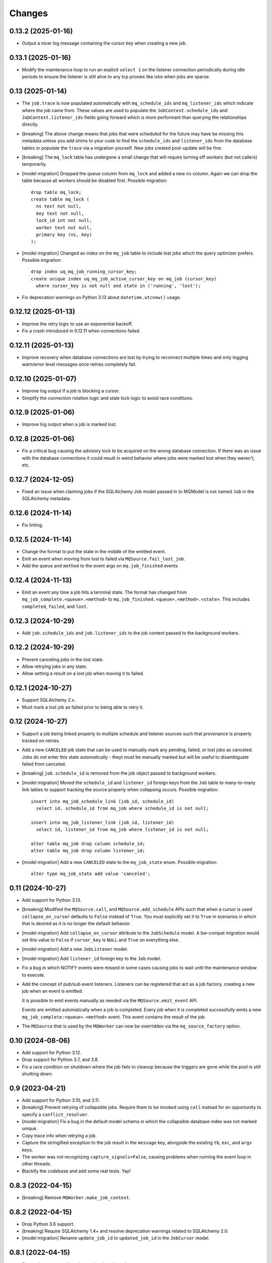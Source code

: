 Changes
=======

0.13.2 (2025-01-16)
-------------------

- Output a nicer log message containing the cursor key when creating a new job.

0.13.1 (2025-01-16)
-------------------

- Modify the maintenance loop to run an explicit ``select 1`` on the listener
  connection periodically during idle periods to ensure the listener is still alive
  to any tcp proxies like istio when jobs are sparse.

0.13 (2025-01-14)
-----------------

- The ``job.trace`` is now populated automatically with ``mq_schedule_ids`` and
  ``mq_listener_ids`` which indicate where the job came from. These values are used
  to populate the ``JobContext.schedule_ids`` and ``JobContext.listener_ids`` fields
  going forward which is more performant than querying the relationships directly.

- [breaking] The above change means that jobs that were scheduled for the future may
  have be missing this metadata unless you add shims to your code to find the
  ``schedule_ids`` and ``listener_ids`` from the database tables or populate the
  ``trace`` via a migration yourself. New jobs created post-update will be fine.

- [breaking] The ``mq_lock`` table has undergone a small change that will require
  turning off workers (but not callers) temporarily.

- [model migration] Dropped the ``queue`` column from ``mq_lock`` and added a new
  ``ns`` column. Again we can drop the table because all workers should be disabled
  first. Possible migration::

    drop table mq_lock;
    create table mq_lock (
      ns text not null,
      key text not null,
      lock_id int not null,
      worker text not null,
      primary key (ns, key)
    );

- [model migration] Changed an index on the ``mq_job`` table to include lost jobs
  which the query optimizer prefers. Possible migration::

    drop index uq_mq_job_running_cursor_key;
    create unique index uq_mq_job_active_cursor_key on mq_job (cursor_key)
      where cursor_key is not null and state in ('running', 'lost');

- Fix deprecation warnings on Python 3.13 about ``datetime.utcnow()`` usage.

0.12.12 (2025-01-13)
--------------------

- Improve the retry logic to use an exponential backoff.

- Fix a crash introduced in 0.12.11 when connections failed.

0.12.11 (2025-01-13)
--------------------

- Improve recovery when database connections are lost by trying to reconnect multiple
  times and only logging warn/error level messages once retries completely fail.

0.12.10 (2025-01-07)
--------------------

- Improve log output if a job is blocking a cursor.

- Simplify the connection rotation logic and stale lock logic to avoid race conditions.

0.12.9 (2025-01-06)
-------------------

- Improve log output when a job is marked lost.

0.12.8 (2025-01-06)
-------------------

- Fix a critical bug causing the advisory lock to be acquired on the wrong database
  connection. If there was an issue with the database connections it could result in
  weird behavior where jobs were marked lost when they weren't, etc.

0.12.7 (2024-12-05)
-------------------

- Fixed an issue when claiming jobs if the SQLAlchemy Job model passed in to MQModel is
  not named ``Job`` in the SQLAlchemy metadata.

0.12.6 (2024-11-14)
-------------------

- Fix linting.

0.12.5 (2024-11-14)
-------------------

- Change the format to put the state in the middle of the emitted event.

- Emit an event when moving from lost to failed via ``MQSource.fail_lost_job``.

- Add the ``queue`` and ``method`` to the event args on ``mq.job_finished`` events

0.12.4 (2024-11-13)
-------------------

- Emit an event any time a job hits a terminal state. The format has changed from
  ``mq_job_complete.<queue>.<method>`` to ``mq.job_finished.<queue>.<method>.<state>``.
  This includes ``completed``, ``failed``, and ``lost``.

0.12.3 (2024-10-29)
-------------------

- Add ``job.schedule_ids`` and ``job.listener_ids`` to the job context passed to the
  background workers.

0.12.2 (2024-10-29)
-------------------

- Prevent canceling jobs in the lost state.

- Allow retrying jobs in any state.

- Allow setting a result on a lost job when moving it to failed.

0.12.1 (2024-10-27)
-------------------

- Support SQLAlchemy 2.x.

- Must mark a lost job as failed prior to being able to retry it.

0.12 (2024-10-27)
-----------------

- Support a job being linked properly to multiple schedule and listener sources such
  that provenance is properly tracked on retries.

- Add a new ``CANCELED`` job state that can be used to manually mark any pending,
  failed, or lost jobs as canceled. Jobs do not enter this state automatically - theyt
  must be manually marked but will be useful to disambiguate failed from canceled.

- [breaking] ``job.schedule_id`` is removed from the job object passed to background
  workers.

- [model migration] Moved the ``schedule_id`` and ``listener_id`` foreign keys from
  the ``Job`` table to many-to-many link tables to support tracking the source properly
  when collapsing occurs. Possible migration::

    insert into mq_job_schedule_link (job_id, schedule_id)
      select id, schedule_id from mq_job where schedule_id is not null;

    insert into mq_job_listener_link (job_id, listener_id)
      select id, listener_id from mq_job where listener_id is not null;

    alter table mq_job drop column schedule_id;
    alter table mq_job drop column listener_id;

- [model migration] Add a new ``CANCELED`` state to the ``mq_job_state`` enum.
  Possible migration::

    alter type mq_job_state add value 'canceled';

0.11 (2024-10-27)
-----------------

- Add support for Python 3.13.

- [breaking] Modified the ``MQSource.call``, and ``MQSource.add_schedule`` APIs such
  that when a cursor is used ``collapse_on_cursor`` defaults to ``False`` instead of
  ``True``. You must explicitly set it to ``True`` in scenarios in which that is
  desired as it is no longer the default behavior.

- [model migration] Add ``collapse_on_cursor`` attribute to
  the ``JobSchedule`` model. A bw-compat migration would set this value to ``False``
  if ``cursor_key`` is ``NULL`` and ``True`` on everything else.

- [model migration] Add a new ``JobListener`` model.

- [model migration] Add ``listener_id`` foreign key to the ``Job`` model.

- Fix a bug in which NOTIFY events were missed in some cases causing jobs to wait
  until the maintenance window to execute.

- Add the concept of pub/sub event listeners. Listeners can be registered that act as a
  job factory, creating a new job when an event is emitted.

  It is possible to emit events manually as needed via the ``MQSource.emit_event`` API.

  Events are emitted automatically when a job is completed. Every job when it is
  completed successfully emits a new ``mq_job_complete:<queue>.<method>`` event.
  This event contains the result of the job.

- The ``MQSource`` that is used by the ``MQWorker`` can now be overridden via the
  ``mq_source_factory`` option.

0.10 (2024-08-06)
------------------

- Add support for Python 3.12.

- Drop support for Python 3.7, and 3.8.

- Fix a race condition on shutdown where the job fails to cleanup because the triggers
  are gone while the pool is still shutting down.

0.9 (2023-04-21)
----------------

- Add support for Python 3.10, and 3.11.

- [breaking] Prevent retrying of collapsible jobs. Require them to be invoked
  using ``call`` instead for an opportunity to specify a ``conflict_resolver``.

- [model migration] Fix a bug in the default model schema in which the
  collapsible database index was not marked unique.

- Copy trace info when retrying a job.

- Capture the stringified exception to the job result in the ``message`` key,
  alongside the existing ``tb``, ``exc``, and ``args`` keys.

- The worker was not recognizing ``capture_signals=False``, causing problems
  when running the event loop in other threads.

- Blackify the codebase and add some real tests. Yay!

0.8.3 (2022-04-15)
------------------

- [breaking] Remove ``MQWorker.make_job_context``.

0.8.2 (2022-04-15)
------------------

- Drop Python 3.6 support.

- [breaking] Require SQLAlchemy 1.4+ and resolve deprecation warnings related to
  SQLAlchemy 2.0.

- [model migration] Rename ``update_job_id`` to ``updated_job_id`` in the
  ``JobCursor`` model.

0.8.1 (2022-04-15)
------------------

- Ensure the ``trace`` attribute is populated on the ``JobContext``.

- Add ``MQWorker.make_job_context`` which can be defined to completely override
  the ``JobContext`` factory using the ``Job`` object and open database session.

0.8.0 (2022-04-15)
------------------

- [model migration] Add ``update_job_id`` foreign key to the ``JobCursor`` model to
  make it possible to know which job last updated the value in the cursor.

- [model migration] Add ``trace`` json blob to the ``Job`` model.

- Support a ``trace`` json blob when creating new jobs. This value is available
  on the running job context and can be used when creating sub-jobs or when
  making requests to external systems to pass through tracing metadata.

  See ``MQSource.call``'s new ``trace`` parameter when creating jobs.
  See ``JobContext.trace`` attribute when handling jobs.

- Add a standard ``FailedJobError`` exception which can be raised by jobs to
  mark a failure with a custom result object. This is different from unhandled
  exceptions that cause the ``MQWorker.result_from_error`` method to be invoked.

0.7.0 (2022-03-03)
------------------

- Fix a corner case with lost jobs attached to cursors. In scenarios where
  multiple workers are running, if one loses a database connection then the
  other is designed to notice and mark jobs lost. However, it's possible the
  job is not actually lost and the worker can then recover after resuming
  its connection, and marking the job running again. In this situation, we
  do not want another job to begin on the same cursor. To fix this issue,
  new jobs will not be run if another job is marked lost on the same cursor.
  You will be required to recover the job by marking it as not lost (probably
  failed) first to unblock the rest of the jobs on the cursor.

0.6.2 (2022-03-01)
------------------

- Prioritize maintenance work higher than running new jobs.
  There was a chicken-and-egg issue where a job would be marked running
  but needs to be marked lost. However marking it lost is lower priority than
  trying to start new jobs. In the case where a lot of jobs were scheduled
  at the same time, the worker always tried to start new jobs and didn't
  run the maintenance so the job never got marked lost, effectively blocking
  the queue.

0.6.1 (2022-01-15)
------------------

- Fix a bug introduced in the 0.6.0 release when scheduling new jobs.

0.6.0 (2022-01-14)
------------------

- [model migration] Add model changes to mark jobs as collapsible.

- [model migration] Add model changes to the cursor index.

- Allow multiple pending jobs to be scheduled on the same cursor if either:

  1. The queue or method are different from existing pending jobs on the cursor.

  2. ``collapse_on_cursor`` is set to ``False`` when scheduling the job.

0.5.7 (2021-03-07)
------------------

- Add a ``schedule_id`` attribute to the job context for use in jobs that want
  to know whether they were executed from a schedule or not.

0.5.6 (2021-02-28)
------------------

- Some UnicodeDecodeError exceptions raised from jobs could trigger a
  serialization failure (UntranslatableCharacter) because it would contain
  the sequence ``\u0000``` which, while valid in Python, is not allowed
  in postgres. So when dealing with the raw bytes, we'll decode it with
  the replacement character that can be properly stored. Not ideal, but
  better than failing to store the error at all.

0.5.5 (2021-01-22)
------------------

- Fixed some old code causing the worker lock to release after a job
  completed.

0.5.4 (2021-01-20)
------------------

- Log at the error level when marking a job as lost.

0.5.3 (2021-01-11)
------------------

- Copy the ``schedule_id`` information to retried jobs.

0.5.2 (2021-01-11)
------------------

- [breaking] Require ``call_schedule`` to accept an id instead of an object.

0.5.1 (2021-01-09)
------------------

- [model migration] Drop the ``UNIQUE`` constraint on the background job
  ``lock_id`` column.

0.5 (2021-01-09)
----------------

- [model migration] Add a scheduler model with support for emitting periodic
  jobs based on RRULE syntax.
  See https://github.com/mmerickel/psycopg2_mq/pull/11

- Enable the workers to coordinate on a per-queue basis who is in control
  of scheduling jobs.
  See https://github.com/mmerickel/psycopg2_mq/pull/12

- Reduce the number of advisory locks held from one per job to one per worker.
  See https://github.com/mmerickel/psycopg2_mq/pull/12

0.4.5 (2020-12-22)
------------------

- Use column objects in the insert statement to support ORM-level synonyms,
  enabling the schema to have columns with different names.

0.4.4 (2019-11-07)
------------------

- Ensure the advisory locks are released when a job completes.

0.4.3 (2019-10-31)
------------------

- Ensure maintenance (finding lost jobs) always runs at set intervals defined
  by the ``timeout`` parameter.

0.4.2 (2019-10-30)
------------------

- Recover active jobs when the connection is lost by re-locking them
  and ensuring they are marked running.

0.4.1 (2019-10-30)
------------------

- Attempt to reconnect to the database after losing the connection.
  If the reconnect attempt fails then crash.

0.4 (2019-10-28)
----------------

- [model migration] Add a ``worker`` column to the ``Job`` model to track what
  worker is handling a job.

- Add an optional ``name`` argument to ``MQWorker`` to name the worker -
  the value will be recorded in each job.

- Add a ``threads`` argument (default=``1``) to ``MQWorker`` to support
  handling multiple jobs from the same worker instance instead of making a
  worker per thread.

- Add ``capture_signals`` argument (default=``True``) to ``MQWorker`` which
  will capture ``SIGTERM``, ``SIGINT`` and ``SIGUSR1``. The first two will
  trigger graceful shutdown - they will make the process stop handling new
  jobs while finishing active jobs. The latter will dump to ``stderr`` a
  JSON dump of the current status of the worker.

0.3.3 (2019-10-23)
------------------

- Only save a cursor update if the job is completed successfully.

0.3.2 (2019-10-22)
------------------

- Mark lost jobs during timeouts instead of just when a worker starts in order
  to catch them earlier.

0.3.1 (2019-10-17)
------------------

- When attempting to schedule a job with a cursor and a ``scheduled_time``
  earlier than a pending job on the same cursor, the job will be updated to
  run at the earlier time.

- When attempting to schedule a job with a cursor and a pending job already
  exists on the same cursor, a ``conflict_resolver`` function may be
  supplied to ``MQSource.call`` to update the job properties, merging the
  arguments however the user wishes.

0.3 (2019-10-15)
----------------

- [model migration] Add a new column ``cursor_snapshot`` to the ``Job`` model which
  will contain the value of the cursor when the job begins.

0.2 (2019-10-09)
----------------

- [model migration] Add cursor support for jobs. This requires a schema migration to
  add a ``cursor_key`` column, a new ``JobCursor`` model, and some new indices.

0.1.6 (2019-10-07)
------------------

- Support passing custom kwargs to the job in ``psycopg2_mq.MQSource.call``
  to allow custom columns on the job table.

0.1.5 (2019-05-17)
------------------

- Fix a regression when serializing errors with strings or cycles.

0.1.4 (2019-05-09)
------------------

- More safely serialize exception objects when jobs fail.

0.1.3 (2018-09-04)
------------------

- Rename the thread to contain the job id while it's handling a job.

0.1.2 (2018-09-04)
------------------

- [model migration] Rename ``Job.params`` to ``Job.args``.

0.1.1 (2018-09-04)
------------------

- Make ``psycopg2`` an optional dependency in order to allow apps to depend
  on ``psycopg2-binary`` if they wish.

0.1 (2018-09-04)
----------------

- Initial release.
